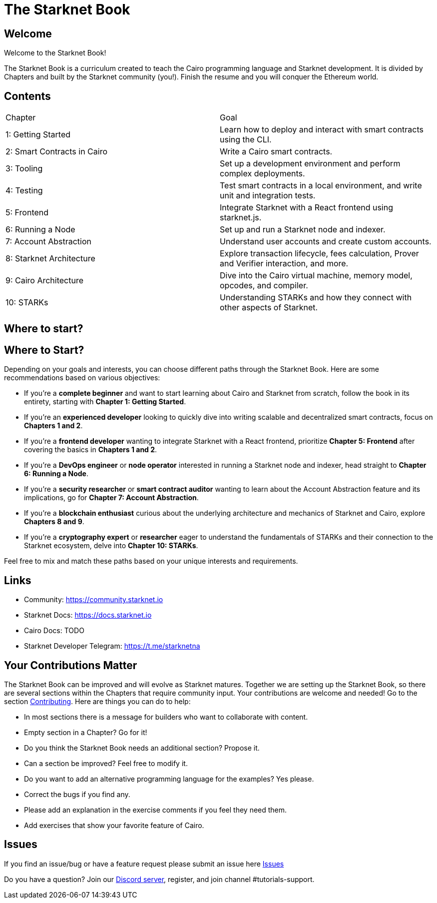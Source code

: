 = The Starknet Book
:navtitle: Introduction

== Welcome

Welcome to the Starknet Book!

The Starknet Book is a curriculum created to teach the Cairo programming language and Starknet development. It is divided by Chapters and built by the Starknet community (you!). Finish the resume and you will conquer the Ethereum world.

== Contents

[.chapter-titles]
|===
|Chapter | Goal
|1: Getting Started | Learn how to deploy and interact with smart contracts using the CLI.
|2: Smart Contracts in Cairo | Write a Cairo smart contracts.
|3: Tooling | Set up a development environment and perform complex deployments.
|4: Testing | Test smart contracts in a local environment, and write unit and integration tests.
|5: Frontend | Integrate Starknet with a React frontend using starknet.js.
|6: Running a Node | Set up and run a Starknet node and indexer.
|7: Account Abstraction | Understand user accounts and create custom accounts.
|8: Starknet Architecture | Explore transaction lifecycle, fees calculation, Prover and Verifier interaction, and more.
|9: Cairo Architecture | Dive into the Cairo virtual machine, memory model, opcodes, and compiler.
|10: STARKs | Understanding STARKs and how they connect with other aspects of Starknet.
|===


== Where to start?

== Where to Start?

Depending on your goals and interests, you can choose different paths through the Starknet Book. Here are some recommendations based on various objectives:

* If you're a *complete beginner* and want to start learning about Cairo and Starknet from scratch, follow the book in its entirety, starting with *Chapter 1: Getting Started*.

* If you're an *experienced developer* looking to quickly dive into writing scalable and decentralized smart contracts, focus on *Chapters 1 and 2*.

* If you're a *frontend developer* wanting to integrate Starknet with a React frontend, prioritize *Chapter 5: Frontend* after covering the basics in *Chapters 1 and 2*.

* If you're a *DevOps engineer* or *node operator* interested in running a Starknet node and indexer, head straight to *Chapter 6: Running a Node*.

* If you're a *security researcher* or *smart contract auditor* wanting to learn about the Account Abstraction feature and its implications, go for *Chapter 7: Account Abstraction*.

* If you're a *blockchain enthusiast* curious about the underlying architecture and mechanics of Starknet and Cairo, explore *Chapters 8 and 9*.

* If you're a *cryptography expert* or *researcher* eager to understand the fundamentals of STARKs and their connection to the Starknet ecosystem, delve into *Chapter 10: STARKs*.

Feel free to mix and match these paths based on your unique interests and requirements.

== Links

* Community: https://community.starknet.io
* Starknet Docs: https://docs.starknet.io
* Cairo Docs: TODO
* Starknet Developer Telegram: https://t.me/starknetna

== Your Contributions Matter

The Starknet Book can be improved and will evolve as Starknet matures.
Together we are setting up the Starknet Book, so there are several sections within the Chapters that require community input. Your contributions are welcome and needed!
Go to the section https://github.com/starknet-edu/starknetbook/blob/main/CONTRIBUTING.md[Contributing].
Here are things you can do to help:

* In most sections there is a message for builders who want to collaborate with content.
* Empty section in a Chapter? Go for it!
* Do you think the Starknet Book needs an additional section? Propose it.
* Can a section be improved? Feel free to modify it.
* Do you want to add an alternative programming language for the examples? Yes please.
* Correct the bugs if you find any.
* Please add an explanation in the exercise comments if you feel they need them.
* Add exercises that show your favorite feature of Cairo.

== Issues

If you find an issue/bug or have a feature request please submit an issue here https://github.com/starknet-edu/starknetbook/issues[Issues]

Do you have a question?
Join our https://starknet.io/discord[Discord server], register, and join channel #tutorials-support.
